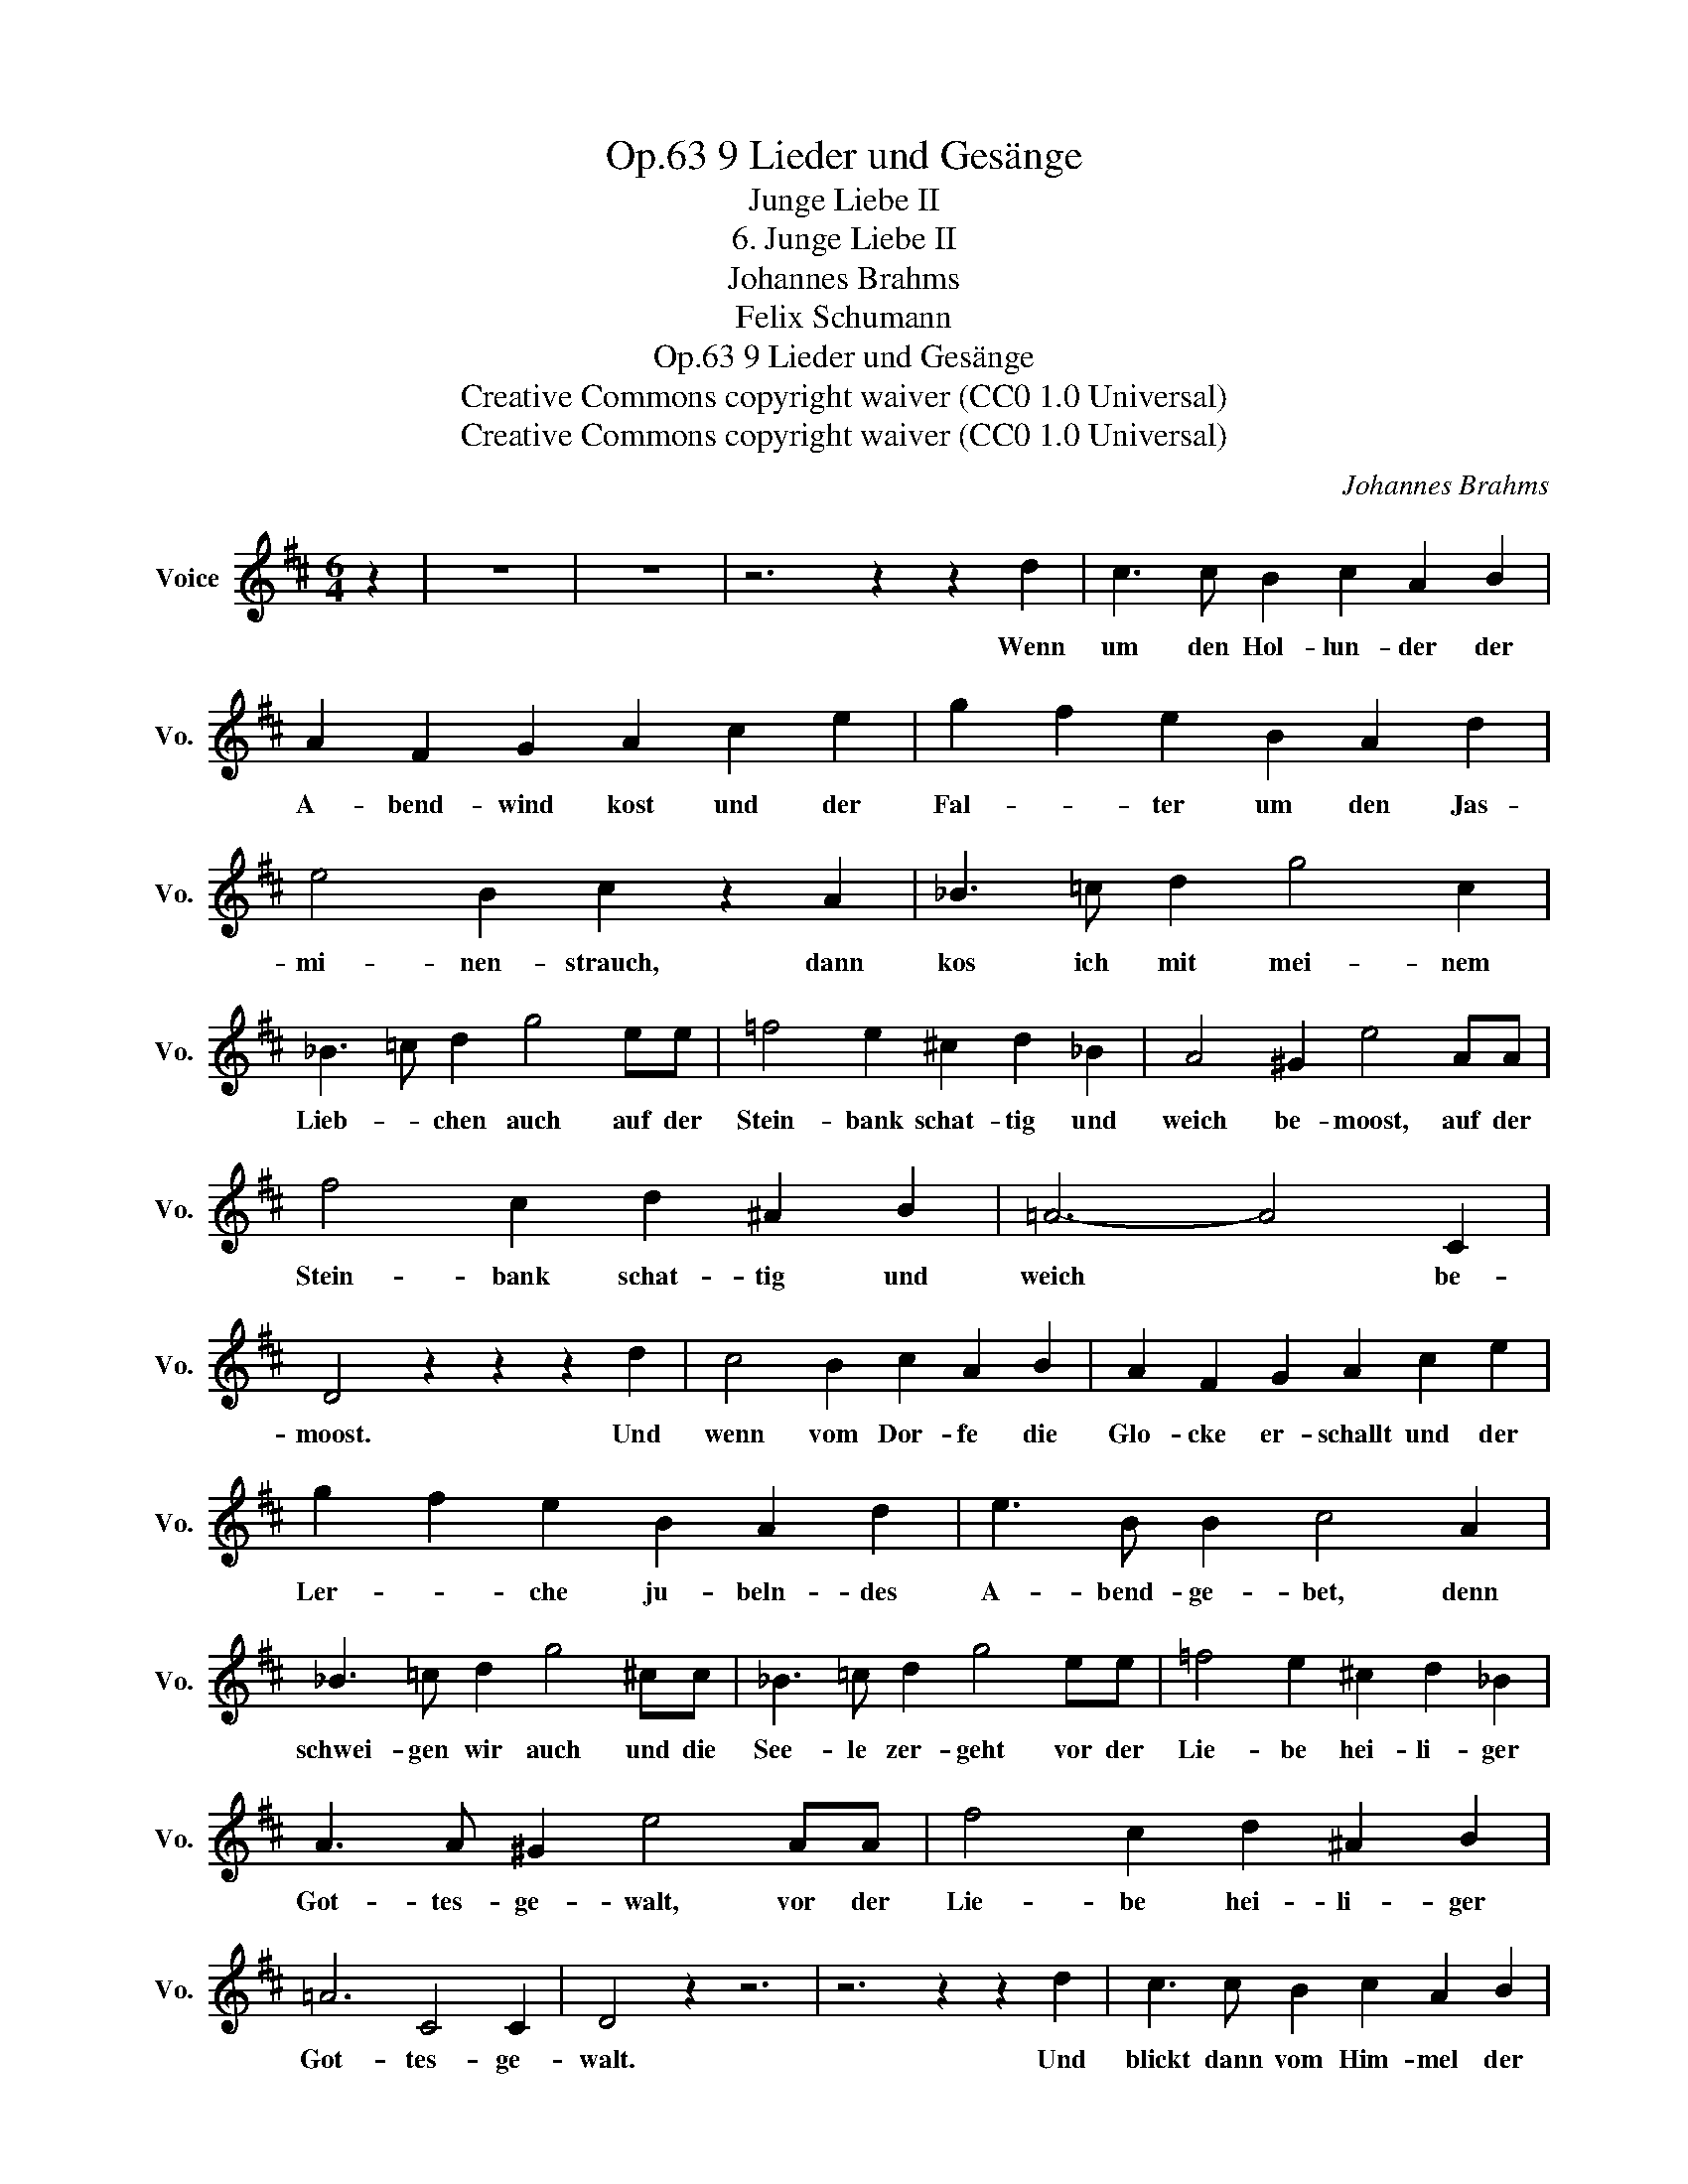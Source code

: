 X:1
T:9 Lieder und Gesänge, Op.63
T:Junge Liebe II
T:6. Junge Liebe II
T:Johannes Brahms
T:Felix Schumann
T:9 Lieder und Gesänge, Op.63
T:Creative Commons copyright waiver (CC0 1.0 Universal) 
T:Creative Commons copyright waiver (CC0 1.0 Universal) 
C:Johannes Brahms
Z:Felix Schumann
Z:Creative Commons copyright waiver (CC0 1.0 Universal)
Z:
L:1/8
M:6/4
K:D
V:1 treble nm="Voice" snm="Vo."
V:1
 z2 | z12 | z12 | z6 z2 z2 d2 | c3 c B2 c2 A2 B2 | A2 F2 G2 A2 c2 e2 | g2 f2 e2 B2 A2 d2 | %7
w: |||Wenn|um den Hol- lun- der der|A- bend- wind kost und der|Fal- * ter um den Jas-|
 e4 B2 c2 z2 A2 | _B3 =c d2 g4 c2 | _B3 =c d2 g4 ee | =f4 e2 ^c2 d2 _B2 | A4 ^G2 e4 AA | %12
w: mi- nen- strauch, dann|kos ich mit mei- nem|Lieb- * chen auch auf der|Stein- bank schat- tig und|weich be- moost, auf der|
 f4 c2 d2 ^A2 B2 | =A6- A4 C2 | D4 z2 z2 z2 d2 | c4 B2 c2 A2 B2 | A2 F2 G2 A2 c2 e2 | %17
w: Stein- bank schat- tig und|weich * be-|moost. Und|wenn vom Dor- fe die|Glo- cke er- schallt und der|
 g2 f2 e2 B2 A2 d2 | e3 B B2 c4 A2 | _B3 =c d2 g4 ^cc | _B3 =c d2 g4 ee | =f4 e2 ^c2 d2 _B2 | %22
w: Ler- * che ju- beln- des|A- bend- ge- bet, denn|schwei- gen wir auch und die|See- le zer- geht vor der|Lie- be hei- li- ger|
 A3 A ^G2 e4 AA | f4 c2 d2 ^A2 B2 | =A6 C4 C2 | D4 z2 z6 | z6 z2 z2 d2 | c3 c B2 c2 A2 B2 | %28
w: Got- tes- ge- walt, vor der|Lie- be hei- li- ger|Got- tes- ge-|walt.|Und|blickt dann vom Him- mel der|
 A2 F2 G2 A2 c2 e2 | g2 f2 e2 B2 A2 d2 | e4 B2 c2 z2 A2 | _B3 =c d2 g4 ^cc | _B3 =c d2 g4 e2 | %33
w: Ster- * ne Schar und das|Glüh- würm- chen in * der|Li- lie Schoss, dann|las- se ich sie aus den|Ar- * men los und|
 =f3 f e2 ^c2 d2 _B2 | A4 ^G2 e4 A2 | f3 f c2 d2 ^A2 B2 | =A6- A4 C2 | D4 z2 z6 |] %38
w: küs- se ihr schei- dend das|Au- gen- paar, und|küs- se ihr schei- dend das|Au- * gen-|paar.|

